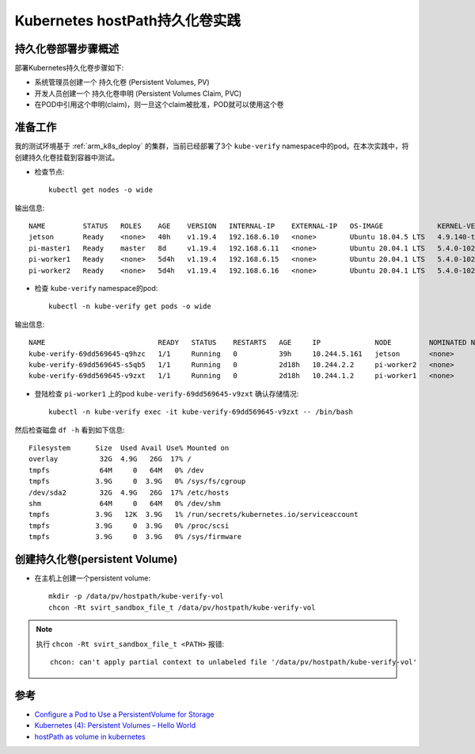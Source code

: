 .. _k8s_hostpath_pv_in_action:

================================
Kubernetes hostPath持久化卷实践
================================

持久化卷部署步骤概述
=====================

部署Kubernetes持久化卷步骤如下:

- 系统管理员创建一个 持久化卷 (Persistent Volumes, PV)
- 开发人员创建一个 持久化卷申明 (Persistent Volumes Claim, PVC)
- 在POD中引用这个申明(claim)，则一旦这个claim被批准，POD就可以使用这个卷

.. figure:: ../../../_static/kubernetes/in_action/storage/k8s_pod_with_pv_pvc.png
   :scale: 60

准备工作
=========

我的测试环境基于 :ref:`arm_k8s_deploy` 的集群，当前已经部署了3个 ``kube-verify`` namespace中的pod。在本次实践中，将创建持久化卷挂载到容器中测试。

- 检查节点::

   kubectl get nodes -o wide

输出信息::

   NAME         STATUS   ROLES    AGE    VERSION   INTERNAL-IP    EXTERNAL-IP   OS-IMAGE             KERNEL-VERSION     CONTAINER-RUNTIME
   jetson       Ready    <none>   40h    v1.19.4   192.168.6.10   <none>        Ubuntu 18.04.5 LTS   4.9.140-tegra      docker://19.3.6
   pi-master1   Ready    master   8d     v1.19.4   192.168.6.11   <none>        Ubuntu 20.04.1 LTS   5.4.0-1022-raspi   docker://19.3.8
   pi-worker1   Ready    <none>   5d4h   v1.19.4   192.168.6.15   <none>        Ubuntu 20.04.1 LTS   5.4.0-1022-raspi   docker://19.3.8
   pi-worker2   Ready    <none>   5d4h   v1.19.4   192.168.6.16   <none>        Ubuntu 20.04.1 LTS   5.4.0-1022-raspi   docker://19.3.8

- 检查 ``kube-verify`` namespace的pod::

   kubectl -n kube-verify get pods -o wide

输出信息::

   NAME                           READY   STATUS    RESTARTS   AGE     IP             NODE         NOMINATED NODE   READINESS GATES
   kube-verify-69dd569645-q9hzc   1/1     Running   0          39h     10.244.5.161   jetson       <none>           <none>
   kube-verify-69dd569645-s5qb5   1/1     Running   0          2d18h   10.244.2.2     pi-worker2   <none>           <none>
   kube-verify-69dd569645-v9zxt   1/1     Running   0          2d18h   10.244.1.2     pi-worker1   <none>           <none>

- 登陆检查 ``pi-worker1`` 上的pod ``kube-verify-69dd569645-v9zxt`` 确认存储情况::

   kubectl -n kube-verify exec -it kube-verify-69dd569645-v9zxt -- /bin/bash

然后检查磁盘 ``df -h`` 看到如下信息::

   Filesystem      Size  Used Avail Use% Mounted on
   overlay          32G  4.9G   26G  17% /
   tmpfs            64M     0   64M   0% /dev
   tmpfs           3.9G     0  3.9G   0% /sys/fs/cgroup
   /dev/sda2        32G  4.9G   26G  17% /etc/hosts
   shm              64M     0   64M   0% /dev/shm
   tmpfs           3.9G   12K  3.9G   1% /run/secrets/kubernetes.io/serviceaccount
   tmpfs           3.9G     0  3.9G   0% /proc/scsi
   tmpfs           3.9G     0  3.9G   0% /sys/firmware

创建持久化卷(persistent Volume)
=================================

- 在主机上创建一个persistent volume::

   mkdir -p /data/pv/hostpath/kube-verify-vol
   chcon -Rt svirt_sandbox_file_t /data/pv/hostpath/kube-verify-vol

.. note::

   执行 ``chcon -Rt svirt_sandbox_file_t <PATH>`` 报错::

      chcon: can't apply partial context to unlabeled file '/data/pv/hostpath/kube-verify-vol'

参考
======

- `Configure a Pod to Use a PersistentVolume for Storage <https://kubernetes.io/docs/tasks/configure-pod-container/configure-persistent-volume-storage/>`_
- `Kubernetes (4): Persistent Volumes – Hello World <https://vocon-it.com/2018/12/10/kubernetes-4-persistent-volumes-hello-world/>`_
- `hostPath as volume in kubernetes <https://stackoverflow.com/questions/50001403/hostpath-as-volume-in-kubernetes>`_
